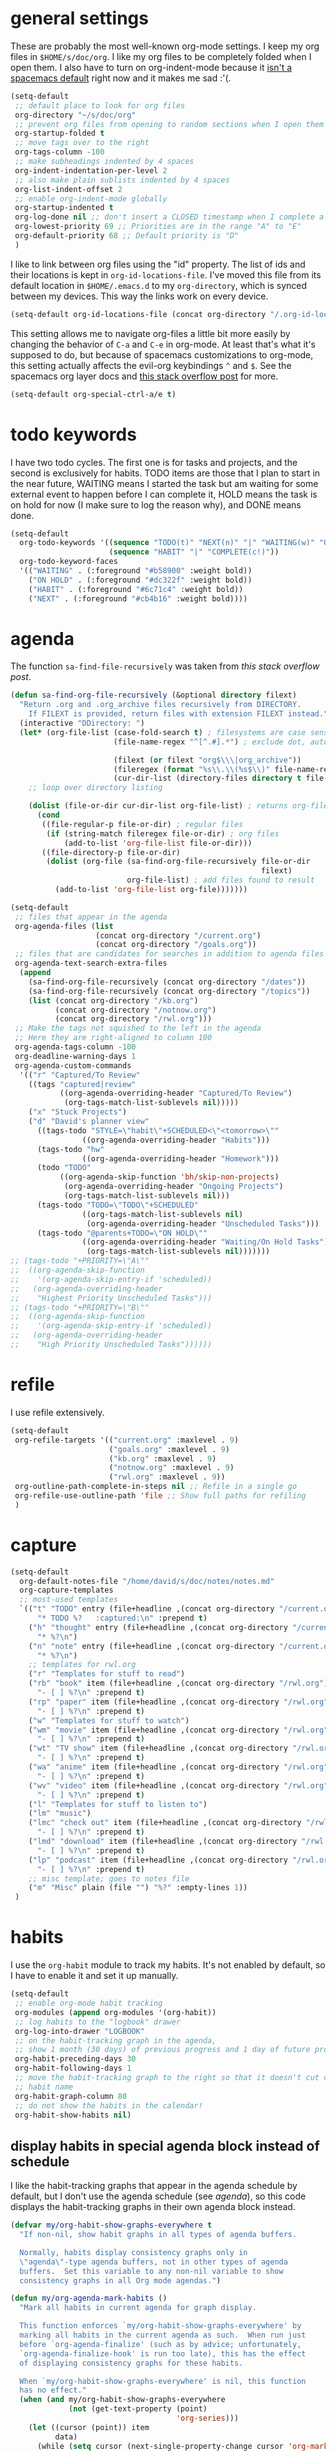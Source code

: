 #+PROPERTY: header-args :tangle yes
* general settings
These are probably the most well-known org-mode settings. I keep my org files in
~$HOME/s/doc/org~. I like my org files to be completely folded when I open them.
I also have to turn on org-indent-mode because it [[https://github.com/syl20bnr/spacemacs/issues/2732][isn't a spacemacs default]]
right now and it makes me sad :'(.
#+BEGIN_SRC emacs-lisp
  (setq-default
   ;; default place to look for org files
   org-directory "~/s/doc/org"
   ;; prevent org files from opening to random sections when I open them
   org-startup-folded t
   ;; move tags over to the right
   org-tags-column -100
   ;; make subheadings indented by 4 spaces
   org-indent-indentation-per-level 2
   ;; also make plain sublists indented by 4 spaces
   org-list-indent-offset 2
   ;; enable org-indent-mode globally
   org-startup-indented t
   org-log-done nil ;; don't insert a CLOSED timestamp when I complete a task
   org-lowest-priority 69 ;; Priorities are in the range "A" to "E"
   org-default-priority 68 ;; Default priority is "D"
   )
#+END_SRC

I like to link between org files using the "id" property. The list of ids and
their locations is kept in ~org-id-locations-file~. I've moved this file from
its default location in ~$HOME/.emacs.d~ to my ~org-directory~, which is synced
between my devices. This way the links work on every device.
#+BEGIN_SRC emacs-lisp
  (setq-default org-id-locations-file (concat org-directory "/.org-id-locations"))
#+END_SRC

This setting allows me to navigate org-files a little bit more easily by
changing the behavior of ~C-a~ and ~C-e~ in org-mode. At least that's what it's
supposed to do, but because of spacemacs customizations to org-mode, this
setting actually affects the evil-org keybindings ~^~ and ~$~. See the spacemacs
org layer docs and [[https://emacs.stackexchange.com/questions/17502/how-to-navigate-most-efficiently-to-the-start-or-end-of-the-main-text-of-an-org][this stack overflow post]] for more.
#+BEGIN_SRC emacs-lisp
  (setq-default org-special-ctrl-a/e t)
#+END_SRC
* todo keywords
I have two todo cycles. The first one is for tasks and projects, and the second
is exclusively for habits. TODO items are those that I plan to start in the near
future, WAITING means I started the task but am waiting for some external event
to happen before I can complete it, HOLD means the task is on hold for now (I
make sure to log the reason why), and DONE means done.
#+BEGIN_SRC emacs-lisp
  (setq-default
    org-todo-keywords '((sequence "TODO(t)" "NEXT(n)" "|" "WAITING(w)" "ON HOLD(h)" "DONE(d)")
                        (sequence "HABIT" "|" "COMPLETE(c!)"))
    org-todo-keyword-faces
    '(("WAITING" . (:foreground "#b58900" :weight bold))
      ("ON HOLD" . (:foreground "#dc322f" :weight bold))
      ("HABIT" . (:foreground "#6c71c4" :weight bold))
      ("NEXT" . (:foreground "#cb4b16" :weight bold))))
#+END_SRC
* agenda
The function ~sa-find-file-recursively~ was taken from [[ https://stackoverflow.com/questions/11384516/how-to-make-all-org-files-under-a-folder-added-in-agenda-list-automatically#11384907][this stack overflow post]].
#+BEGIN_SRC emacs-lisp
  (defun sa-find-org-file-recursively (&optional directory filext)
    "Return .org and .org_archive files recursively from DIRECTORY.
      If FILEXT is provided, return files with extension FILEXT instead."
    (interactive "DDirectory: ")
    (let* (org-file-list (case-fold-search t) ; filesystems are case sensitive
                         (file-name-regex "^[^.#].*") ; exclude dot, autosave, and backup files

                         (filext (or filext "org$\\\|org_archive"))
                         (fileregex (format "%s\\.\\(%s$\\)" file-name-regex filext))
                         (cur-dir-list (directory-files directory t file-name-regex)))
      ;; loop over directory listing

      (dolist (file-or-dir cur-dir-list org-file-list) ; returns org-file-list
        (cond
         ((file-regular-p file-or-dir) ; regular files
          (if (string-match fileregex file-or-dir) ; org files
              (add-to-list 'org-file-list file-or-dir)))
         ((file-directory-p file-or-dir)
          (dolist (org-file (sa-find-org-file-recursively file-or-dir
                                                          filext)
                            org-file-list) ; add files found to result
            (add-to-list 'org-file-list org-file)))))))

  (setq-default
   ;; files that appear in the agenda
   org-agenda-files (list
                     (concat org-directory "/current.org")
                     (concat org-directory "/goals.org"))
   ;; files that are candidates for searches in addition to agenda files
   org-agenda-text-search-extra-files
    (append
      (sa-find-org-file-recursively (concat org-directory "/dates"))
      (sa-find-org-file-recursively (concat org-directory "/topics"))
      (list (concat org-directory "/kb.org")
            (concat org-directory "/notnow.org")
            (concat org-directory "/rwl.org")))
   ;; Make the tags not squished to the left in the agenda
   ;; Here they are right-aligned to column 100
   org-agenda-tags-column -100
   org-deadline-warning-days 1
   org-agenda-custom-commands
    '(("r" "Captured/To Review"
      ((tags "captured|review"
             ((org-agenda-overriding-header "Captured/To Review")
              (org-tags-match-list-sublevels nil)))))
      ("x" "Stuck Projects")
      ("d" "David's planner view"
        ((tags-todo "STYLE=\"habit\"+SCHEDULED<\"<tomorrow>\""
                  ((org-agenda-overriding-header "Habits")))
        (tags-todo "hw"
                  ((org-agenda-overriding-header "Homework")))
        (todo "TODO"
             ((org-agenda-skip-function 'bh/skip-non-projects)
              (org-agenda-overriding-header "Ongoing Projects")
              (org-tags-match-list-sublevels nil)))
        (tags-todo "TODO=\"TODO\"+SCHEDULED"
                  ((org-tags-match-list-sublevels nil)
                   (org-agenda-overriding-header "Unscheduled Tasks")))
        (tags-todo "@parents+TODO=\"ON HOLD\""
                  ((org-agenda-overriding-header "Waiting/On Hold Tasks")
                   (org-tags-match-list-sublevels nil)))))))
  ;; (tags-todo "+PRIORITY=\"A\""
  ;;  ((org-agenda-skip-function
  ;;    '(org-agenda-skip-entry-if 'scheduled))
  ;;   (org-agenda-overriding-header
  ;;    "Highest Priority Unscheduled Tasks")))
  ;; (tags-todo "+PRIORITY=\"B\""
  ;;  ((org-agenda-skip-function
  ;;    '(org-agenda-skip-entry-if 'scheduled))
  ;;   (org-agenda-overriding-header
  ;;    "High Priority Unscheduled Tasks"))))))
#+END_SRC
* refile
I use refile extensively.
#+BEGIN_SRC emacs-lisp
  (setq-default
   org-refile-targets '(("current.org" :maxlevel . 9)
                        ("goals.org" :maxlevel . 9)
                        ("kb.org" :maxlevel . 9)
                        ("notnow.org" :maxlevel . 9)
                        ("rwl.org" :maxlevel . 9))
   org-outline-path-complete-in-steps nil ;; Refile in a single go
   org-refile-use-outline-path 'file ;; Show full paths for refiling
   )
#+END_SRC
* capture
#+BEGIN_SRC emacs-lisp
  (setq-default
    org-default-notes-file "/home/david/s/doc/notes/notes.md"
    org-capture-templates
    ;; most-used templates
    `(("t" "TODO" entry (file+headline ,(concat org-directory "/current.org") "todo")
        "* TODO %?   :captured:\n" :prepend t)
      ("h" "thought" entry (file+headline ,(concat org-directory "/current.org") "thoughts")
        "* %?\n")
      ("n" "note" entry (file+headline ,(concat org-directory "/current.org") "notes")
        "* %?\n")
      ;; templates for rwl.org
      ("r" "Templates for stuff to read")
      ("rb" "book" item (file+headline ,(concat org-directory "/rwl.org") "books")
        "- [ ] %?\n" :prepend t)
      ("rp" "paper" item (file+headline ,(concat org-directory "/rwl.org") "papers")
        "- [ ] %?\n" :prepend t)
      ("w" "Templates for stuff to watch")
      ("wm" "movie" item (file+headline ,(concat org-directory "/rwl.org") "movies")
        "- [ ] %?\n" :prepend t)
      ("wt" "TV show" item (file+headline ,(concat org-directory "/rwl.org") "tv shows")
        "- [ ] %?\n" :prepend t)
      ("wa" "anime" item (file+headline ,(concat org-directory "/rwl.org") "anime")
        "- [ ] %?\n" :prepend t)
      ("wv" "video" item (file+headline ,(concat org-directory "/rwl.org") "videos")
        "- [ ] %?\n" :prepend t)
      ("l" "Templates for stuff to listen to")
      ("lm" "music")
      ("lmc" "check out" item (file+headline ,(concat org-directory "/rwl.org") "check out")
        "- [ ] %?\n" :prepend t)
      ("lmd" "download" item (file+headline ,(concat org-directory "/rwl.org") "download")
        "- [ ] %?\n" :prepend t)
      ("lp" "podcast" item (file+headline ,(concat org-directory "/rwl.org") "podcasts")
        "- [ ] %?\n" :prepend t)
      ;; misc template; goes to notes file
      ("m" "Misc" plain (file "") "%?" :empty-lines 1))
   )
#+END_SRC
* habits
I use the ~org-habit~ module to track my habits. It's not enabled by default, so
I have to enable it and set it up manually.
#+BEGIN_SRC emacs-lisp
  (setq-default 
   ;; enable org-mode habit tracking
   org-modules (append org-modules '(org-habit))
   ;; log habits to the "logbook" drawer
   org-log-into-drawer "LOGBOOK"
   ;; on the habit-tracking graph in the agenda,
   ;; show 1 month (30 days) of previous progress and 1 day of future progress
   org-habit-preceding-days 30
   org-habit-following-days 1
   ;; move the habit-tracking graph to the right so that it doesn't cut off the
   ;; habit name
   org-habit-graph-column 80
   ;; do not show the habits in the calendar!
   org-habit-show-habits nil)
#+END_SRC
** display habits in special agenda block instead of schedule
I like the habit-tracking graphs that appear in the agenda schedule by default,
but I don't use the agenda schedule (see [[agenda]]), so this code displays the
habit-tracking graphs in their own agenda block instead.
#+BEGIN_SRC emacs-lisp
  (defvar my/org-habit-show-graphs-everywhere t
    "If non-nil, show habit graphs in all types of agenda buffers.

    Normally, habits display consistency graphs only in
    \"agenda\"-type agenda buffers, not in other types of agenda
    buffers.  Set this variable to any non-nil variable to show
    consistency graphs in all Org mode agendas.")

  (defun my/org-agenda-mark-habits ()
    "Mark all habits in current agenda for graph display.

    This function enforces `my/org-habit-show-graphs-everywhere' by
    marking all habits in the current agenda as such.  When run just
    before `org-agenda-finalize' (such as by advice; unfortunately,
    `org-agenda-finalize-hook' is run too late), this has the effect
    of displaying consistency graphs for these habits.

    When `my/org-habit-show-graphs-everywhere' is nil, this function
    has no effect."
    (when (and my/org-habit-show-graphs-everywhere
               (not (get-text-property (point)
                                       'org-series)))
      (let ((cursor (point)) item
            data)
        (while (setq cursor (next-single-property-change cursor 'org-marker))
          (setq item (get-text-property cursor 'org-marker))
          (when (and item
                     (org-is-habit-p item))
            (with-current-buffer (marker-buffer item)
              (setq data (org-habit-parse-todo item)))
            (put-text-property cursor
                               (next-single-property-change cursor 'org-marker)
                               'org-habit-p
                               data))))))

  (advice-add #'org-agenda-finalize :before #'my/org-agenda-mark-habits)
#+END_SRC
* projects
** helper functions
taken from http://doc.norang.ca/org-mode.html#GTDWeeklyReview
#+BEGIN_SRC emacs-lisp
  (defun bh/is-project-p ()
    "Any task with a todo keyword subtask"
    (save-restriction (widen)
                      (let ((has-subtask)
                            (subtree-end (save-excursion
                                           (org-end-of-subtree t)))
                            (is-a-task (member (nth 2
                                                    (org-heading-components)) org-todo-keywords-1)))
                        (save-excursion
                          (forward-line 1)
                          (while (and (not has-subtask)
                                      (< (point) subtree-end)
                                      (re-search-forward "^\*+ " subtree-end t))
                            (when (member (org-get-todo-state) org-todo-keywords-1)
                              (setq has-subtask t))))
                        (and is-a-task has-subtask))))
  ;; note that this function is exactly the same as bh/is-project-p except for the
  ;; last line
  (defun bh/is-task-p ()
    "Any task with a todo keyword and no subtask"
    (save-restriction (widen)
                      (let ((has-subtask)
                            (subtree-end (save-excursion
                                           (org-end-of-subtree t)))
                            (is-a-task (member (nth 2
                                                    (org-heading-components)) org-todo-keywords-1)))
                        (save-excursion
                          (forward-line 1)
                          (while (and (not has-subtask)
                                      (< (point) subtree-end)
                                      (re-search-forward "^\*+ " subtree-end t))
                            (when (member (org-get-todo-state) org-todo-keywords-1)
                              (setq has-subtask t))))
                        (and is-a-task
                             (not has-subtask)))))
  (defun bh/find-project-task ()
    "Move point to the parent (project) task if any"
    (save-restriction (widen)
                      (let ((parent-task (save-excursion
                                           (org-back-to-heading 'invisible-ok)
                                           (point))))
                        (while (org-up-heading-safe)
                          (when (member (nth 2
                                             (org-heading-components)) org-todo-keywords-1)
                            (setq parent-task (point))))
                        (goto-char parent-task)
                        parent-task)))
  (defun bh/is-project-subtree-p ()
    "Any task with a todo keyword that is in a project subtree.
  Callers of this function already widen the buffer view."
    (let ((task (save-excursion
                  (org-back-to-heading 'invisible-ok)
                  (point))))
      (save-excursion
        (bh/find-project-task)
        (if (equal (point) task)
            nil
          t))))
  ;; any TODO keyword that is a child of another TODO keyword. So for the purposes
  ;; of this function, leaf nodes are also subprojects
  (defun bh/is-subproject-p ()
    "Any task which is a subtask of another project"
    (let ((is-subproject)
          (is-a-task (member (nth 2
                                  (org-heading-components)) org-todo-keywords-1)))
      (save-excursion
        (while (and (not is-subproject)
                    (org-up-heading-safe))
          (when (member (nth 2
                             (org-heading-components)) org-todo-keywords-1)
            (setq is-subproject t))))
      (and is-a-task is-subproject)))
  (defun bh/skip-non-stuck-projects ()
    "Skip trees that are not stuck projects"
    ;; (bh/list-sublevels-for-projects-indented)
    (save-restriction (widen)
                      (let ((next-headline (save-excursion
                                             (or (outline-next-heading)
                                                 (point-max)))))
                        (if (bh/is-project-p)
                            (let* ((subtree-end (save-excursion
                                                  (org-end-of-subtree t)))
                                   (has-next))
                              (save-excursion
                                (forward-line 1)
                                (while (and (not has-next)
                                            (< (point) subtree-end)
                                            (re-search-forward "^\\*+ NEXT " subtree-end
                                                               t))
                                  (unless (member "WAITING" (org-get-tags-at))
                                    (setq has-next t))))
                              (if has-next next-headline nil)) ; a stuck project, has subtasks but no next task
                          next-headline))))
  (defun bh/skip-non-projects ()
    "Skip trees that are not projects"
    ;; (bh/list-sublevels-for-projects-indented)
    (if (save-excursion
          (bh/skip-non-stuck-projects))
        (save-restriction (widen)
                          (let ((subtree-end (save-excursion
                                               (org-end-of-subtree t))))
                            (cond
                             ((bh/is-project-p) nil)
                             ((and (bh/is-project-subtree-p)
                                   (not (bh/is-task-p))) nil)
                             (t subtree-end))))
      (save-excursion
        (org-end-of-subtree t))))
#+END_SRC
* calendar
I use the [[https://github.com/kiwanami/emacs-calfw][calfw]] package for my calendar in place of the built-in agenda
schedule, because it actually looks like a calendar, which I really like. I use
[[https://github.com/kiwanami/emacs-calfw][org-gcal]] to sync this with google calendar, which is synced with an app on my phone.
#+BEGIN_SRC emacs-lisp
  ;; org-gcal settings are in emacs.secrets
  (setq-default
    org-gcal-client-id my-org-gcal-client-id
    org-gcal-client-secret my-org-gcal-client-secret
    org-gcal-file-alist `((my-org-gcal-email . ,(concat org-directory "/cal.org"))))

  (defun dudelson/org-cal-transformer (s)
    "test"
    s)

  ;; calfw-org settings
  (setq-default
   cfw:org-schedule-summary-transformer 'dudelson/org-cal-transformer)
#+END_SRC
* keybindings
I have a keybinding to pull up my default org-mode view and a keybinding to open
my personal notes file. The latter intentionally shadows the spacemacs default
keybinding to open the scratch buffer, because I've put stuff I needed later in
the scratch buffer and then lost it by restarting emacs too many times to trust
the scratch buffer anymore.
#+BEGIN_SRC emacs-lisp
  ;; `SPC o o' opens my planner from anywhere in emacs
  (defvar dudelson/toggle-planner-enabled nil
    "Whether the planner view is enabled")
  (defvar dudelson/toggle-planner-window-config nil
    "Saves the window config so it can be restored later")
  (defun dudelson/toggle-planner ()
    "Toggles my custom planner view
    When toggled on, displays my org file on the left, and my custom agenda on the right.
    When toggled off, restores the window layout from before the last time it was toggled on"
    (interactive)
    (if dudelson/toggle-planner-enabled
        ;; restore previous window configuration
        (set-window-configuration dudelson/toggle-planner-window-config)
      ;; otherwise store window configuration so it can be restored later
      (setq dudelson/toggle-planner-window-config (current-window-configuration))
      (find-file "~/s/doc/org/current.org")
      (delete-other-windows)
      (split-window-right-and-focus)
      (find-file "~/s/doc/notes/notes.md"))
    ;; toggle the thingy
    (setq dudelson/toggle-planner-enabled (not (symbol-value dudelson/toggle-planner-enabled)))
    (message "Toggled planner view %s" dudelson/toggle-planner-enabled))
  (defun dudelson/open-notes ()
    (interactive)
    (find-file "~/s/doc/notes/notes.md"))
  (spacemacs/set-leader-keys "bs" 'dudelson/open-notes)
  (spacemacs/set-leader-keys "oo" 'dudelson/toggle-planner)
  ;; org-capture keybinding that isn't as easily confused with the keybinding for
  ;; calc-dispatch (SPC a c)
  (spacemacs/set-leader-keys "oc" 'org-capture)
#+END_SRC

These keybindings do the same thing as the default ~C-ret~ and ~M-ret~
keybindings, except they also automatically enter evil-insert-state.
#+BEGIN_SRC emacs-lisp
  (define-key org-mode-map (kbd "C-<return>") (lambda ()
                                                (interactive)
                                                (org-insert-heading-respect-content)
                                                (evil-insert 1)))
  (define-key org-mode-map (kbd "M-<return>") (lambda ()
                                                (interactive)
                                                (org-meta-return)
                                                (evil-insert 1)))
#+END_SRC

~org-refile~ is already bound to ~, R~ in spacemacs, but ~, r~ isn't bound to
anything, so why would I press the shift key when I don't have to?
#+BEGIN_SRC emacs-lisp
  (spacemacs/set-leader-keys-for-major-mode 'org-mode "r" 'org-refile)
#+END_SRC
This keybinding lets me switch to different agenda view from within the org
agenda because I never bothered to figure out a better way to do it.
#+BEGIN_SRC emacs-lisp
  (spacemacs/set-leader-keys-for-major-mode 'org-agenda-mode "a" 'org-agenda)
#+END_SRC
* other useful tidbits
** easy linking by id
I use the "id" property to link between org files. This function automatically
creates an id for a heading if one doesn't already exist and copies the id to
the clipboard.
#+BEGIN_SRC emacs-lisp
  (defun dudelson/org-id-create-and-copy ()
    (interactive)
    (org-id-get-create)
    (org-id-copy))
  (define-key org-mode-map (kbd "C-l") 'dudelson/org-id-create-and-copy)
#+END_SRC
